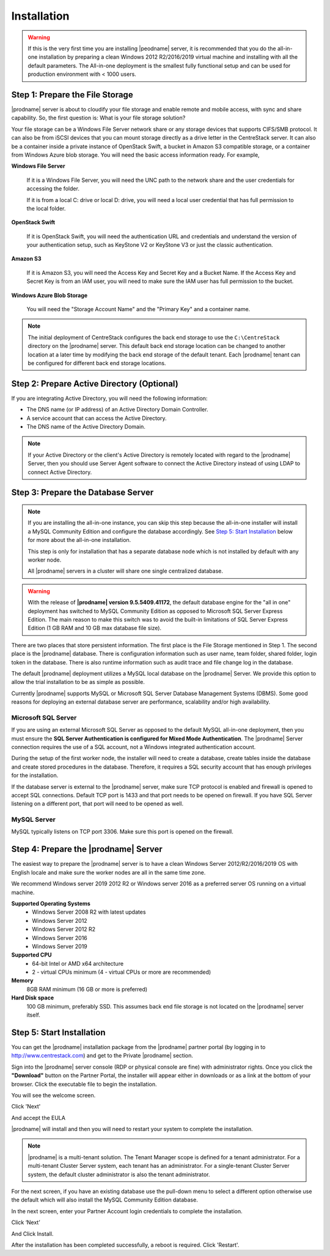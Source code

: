 ################
Installation
################

.. warning::

    If this is the very first time you are installing |peodname| server, it is recommended that you do the all-in-one installation by preparing a clean Windows 2012 R2/2016/2019 virtual machine and installing with all the default parameters. The All-in-one deployment is the smallest fully functional setup and can be used for production environment with < 1000 users. 


Step 1: Prepare the File Storage
==================================

|prodname| server is about to cloudify your file storage and enable remote and mobile access, with sync and share capability. So, the first question is: What is your file storage solution?

Your file storage can be a Windows File Server network share or any storage devices that supports CIFS/SMB protocol. It can also be from iSCSI devices that you can mount storage directly as a drive letter in the CentreStack server. It can also be a container inside a private instance of OpenStack Swift, a bucket in Amazon S3 compatible storage, or a container from Windows Azure blob storage. You will need the basic access information ready. For example, 

**Windows File Server**

    If it is a Windows File Server, you will need the UNC path to the network share and the user credentials for accessing the folder.
    
    If it is from a local C: drive or local D: drive, you will need a local user credential that has full permission to the local folder.
    
**OpenStack Swift**

    If it is OpenStack Swift, you will need the authentication URL and credentials and understand the version of your authentication setup, such as KeyStone V2 or KeyStone V3 or just the classic authentication.
    
**Amazon S3**

    If it is Amazon S3, you will need the Access Key and Secret Key and a Bucket Name. If the Access Key and Secret Key is from an IAM user, you will need to make sure the IAM user has full permission to the bucket.
    
**Windows Azure Blob Storage**

    You will need the "Storage Account Name" and the "Primary Key" and a container name.
    
.. note::

    The initial deployment of CentreStack configures the back end storage to use the ``C:\CentreStack`` directory on the |prodname| server. This default back end storage location can be changed to another location at a later time by modifying the back end storage of the default tenant. Each |prodname| tenant can be configured for different back end storage locations.

Step 2: Prepare Active Directory (Optional)
=============================================

If you are integrating Active Directory, you will need the following information:

* The DNS name (or IP address) of an Active Directory Domain Controller. 
* A service account that can access the Active Directory.
* The DNS name of the Active Directory Domain. 

.. note::

    If your Active Directory or the client's Active Directory is remotely located with regard to the |prodname| Server, then you should use Server Agent software to connect the Active Directory instead of using LDAP to connect Active Directory.

Step 3: Prepare the Database Server
=====================================

.. note::

    If you are installing the all-in-one instance, you can skip this step because the all-in-one installer will install a MySQL Community Edition and configure the database accordingly. See `Step 5: Start Installation`_ below for more about the all-in-one installation. 

    This step is only for installation that has a separate database node which is not installed by default with any worker node.
    
    All |prodname| servers in a cluster will share one single centralized database.

.. warning::

    With the release of **|prodname| version 9.5.5409.41172**, the default database engine for the "all in one" deployment has switched to MySQL Community Edition as opposed to Microsoft SQL Server Express Edition. The main reason to make this switch was to avoid the built-in limitations of SQL Server Express Edition (1 GB RAM and 10 GB max database file size).

There are two places that store persistent information. The first place is the File Storage mentioned in Step 1. The second place is the |prodname| database. There is configuration information such as user name, team folder, shared folder, login token in the database. There is also runtime information such as audit trace and file change log in the database.

The default |prodname| deployment utilizes a MySQL local database on the |prodname| Server. We provide this option to allow the trial installation to be as simple as possible. 

Currently |prodname| supports MySQL or Microsoft SQL Server Database Management Systems (DBMS). Some good reasons for deploying an external database server are performance, scalability and/or high availability. 

Microsoft SQL Server
--------------------
If you are using an external Microsoft SQL Server as opposed to the default MySQL all-in-one deployment, then you must ensure the **SQL Server Authentication is configured for Mixed Mode Authentication**. The |prodname| Server connection requires the use of a SQL account, not a Windows integrated authentication account. 

During the setup of the first worker node, the installer will need to create a database, create tables inside the database and create stored procedures in the database. Therefore, it requires a SQL security account that has enough privileges for the installation.

If the database server is external to the |prodname| server, make sure TCP protocol is enabled and firewall is opened to accept SQL connections. Default TCP port is 1433 and that port needs to be opened on firewall. If you have SQL Server listening on a different port, that port will need to be opened as well.

MySQL Server
------------
MySQL typically listens on TCP port 3306. Make sure this port is opened on the firewall. 


Step 4: Prepare the |prodname| Server
======================================

The easiest way to prepare the |prodname| server is to have a clean Windows Server 2012/R2/2016/2019 OS with English locale and make sure the worker nodes are all in the same time zone.

We recommend Windows server 2019 2012 R2 or Windows server 2016 as a preferred server OS running on a virtual machine.

**Supported Operating Systems**
    * Windows Server 2008 R2 with latest updates
    * Windows Server 2012 
    * Windows Server 2012 R2
    * Windows Server 2016
    * Windows Server 2019

**Supported CPU**
    * 64-bit Intel or AMD x64 architecture
    * 2 - virtual CPUs minimum (4 - virtual CPUs or more are recommended)

**Memory**
    8GB RAM minimum (16 GB or more is preferred)

**Hard Disk space**
    100 GB minimum, preferably SSD. This assumes back end file storage is not located on the |prodname| server itself.

Step 5: Start Installation
============================

You can get the |prodname| installation package from the |prodname| partner portal (by logging in to http://www.centrestack.com) and get to the Private |prodname| section.

.. image:: _static/image_s2_5_1_v3.png

Sign into the |prodname| server console (RDP or physical console are fine) with administrator rights. Once you click the **"Download"** button on the Partner Portal, the installer will appear either in downloads or as a link at the bottom of your browser. Click the executable file to begin the installation.

You will see the welcome screen.

.. image:: _static/image_s2_5_2_v3.png

Click 'Next'

And accept the EULA

.. image:: _static/image_s2_5_3_v3.png

|prodname| will install and then you will need to restart your system to complete the installation. 

.. note::

    |prodname| is a multi-tenant solution. The Tenant Manager scope is defined for a tenant administrator. For a multi-tenant Cluster Server system, each tenant has an administrator. For a single-tenant Cluster Server system, the default cluster administrator is also the tenant administrator.

For the next screen, if you have an existing database use the pull-down menu to select a different option otherwise use the default which will also install the MySQL Community Edition database.

.. image:: _static/image_s2_5_7_v2.png

In the next screen, enter your Partner Account login credentials to complete the installation.

.. image:: _static/image_s2_5_8_v4.png

Click ‘Next’

.. image:: _static/image_s2_5_5_v3.png

And Click Install.

.. image:: _static/image_s2_5_6_v2.png

After the installation has been completed successfully, a reboot is required. Click 'Restart'.
